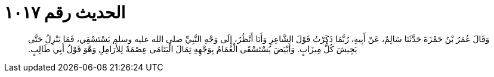 
= الحديث رقم ١٠١٧

[quote.hadith]
وَقَالَ عُمَرُ بْنُ حَمْزَةَ حَدَّثَنَا سَالِمٌ، عَنْ أَبِيهِ، رُبَّمَا ذَكَرْتُ قَوْلَ الشَّاعِرِ وَأَنَا أَنْظُرُ، إِلَى وَجْهِ النَّبِيِّ صلى الله عليه وسلم يَسْتَسْقِي، فَمَا يَنْزِلُ حَتَّى يَجِيشَ كُلُّ مِيزَابٍ‏.‏ وَأَبْيَضَ يُسْتَسْقَى الْغَمَامُ بِوَجْهِهِ ثِمَالَ الْيَتَامَى عِصْمَةً لِلأَرَامِلِ وَهْوَ قَوْلُ أَبِي طَالِبٍ‏.‏